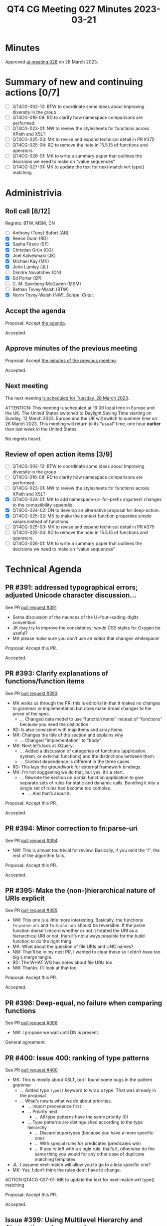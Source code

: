 :PROPERTIES:
:ID:       1FDC382F-0D32-4715-9EE6-3D3B0FCF3FA3
:END:
#+title: QT4 CG Meeting 027 Minutes 2023-03-21
#+author: Norm Tovey-Walsh
#+filetags: :qt4cg:
#+options: html-style:nil h:6
#+html_head: <link rel="stylesheet" type="text/css" href="/meeting/css/htmlize.css"/>
#+html_head: <link rel="stylesheet" type="text/css" href="../../../css/style.css"/>
#+html_head: <link rel="shortcut icon" href="/img/QT4-64.png" />
#+html_head: <link rel="apple-touch-icon" sizes="64x64" href="/img/QT4-64.png" type="image/png" />
#+html_head: <link rel="apple-touch-icon" sizes="76x76" href="/img/QT4-76.png" type="image/png" />
#+html_head: <link rel="apple-touch-icon" sizes="120x120" href="/img/QT4-120.png" type="image/png" />
#+html_head: <link rel="apple-touch-icon" sizes="152x152" href="/img/QT4-152.png" type="image/png" />
#+options: author:nil email:nil creator:nil timestamp:nil
#+startup: showall

* Minutes
:PROPERTIES:
:unnumbered: t
:CUSTOM_ID: minutes
:END:

Approved [[./03-28.html][at meeting 028]] on 28 March 2023.

* Summary of new and continuing actions [0/7]
:PROPERTIES:
:unnumbered: t
:CUSTOM_ID: new-actions
:END:

+ [ ] QT4CG-002-10: BTW to coordinate some ideas about improving diversity in the group
+ [ ] QT4CG-016-08: RD to clarify how namespace comparisons are performed.
+ [ ] QT4CG-023-01: NW to review the stylesheets for functions across XPath and XSLT
+ [ ] QT4CG-025-03: MK to revise and expand technical detail in PR #375
+ [ ] QT4CG-025-04: RD to remove the note in 15.5.15 of functions and operators.
+ [ ] QT4CG-026-01: MK to write a summary paper that outlines the decisions we need to make on “value sequences”
+ [ ] QT4CG-027-01:  MK to update the text for next-match wrt type() matching

* Administrivia
:PROPERTIES:
:CUSTOM_ID: administrivia
:END:

** Roll call [8/12]
:PROPERTIES:
:CUSTOM_ID: roll-call
:END:

Regrets: BTW, MSM, DN

+ [ ] Anthony (Tony) Bufort (AB)
+ [X] Reece Dunn (RD)
+ [X] Sasha Firsov (SF)
+ [X] Christian Grün (CG)
+ [X] Joel Kalvesmaki (JK)
+ [X] Michael Kay (MK)
+ [X] John Lumley (JL)
+ [ ] Dimitre Novatchev (DN)
+ [X] Ed Porter (EP)
+ [ ] C. M. Sperberg-McQueen (MSM)
+ [ ] Bethan Tovey-Walsh (BTW)
+ [X] Norm Tovey-Walsh (NW). /Scribe/. /Chair/.

** Accept the agenda
:PROPERTIES:
:CUSTOM_ID: agenda
:END:

Proposal: Accept [[../../agenda/2023/03-21.html][the agenda]].

Accepted.

** Approve minutes of the previous meeting
:PROPERTIES:
:CUSTOM_ID: approve-minutes
:END:

Proposal: Accept [[../../minutes/2023/03-14.html][the minutes of the previous meeting]].

Accepted.

** Next meeting
:PROPERTIES:
:CUSTOM_ID: next-meeting
:END:

The next meeting [[../../agenda/2023/03-28.html][is scheduled for Tuesday, 28 March 2023]].

ATTENTION: This meeting is scheduled at 16:00 local time in Europe and
the UK. The United States switched to Daylight Saving Time starting on
Sunday, 12 March 2023. Europe and the UK will switch to summer time on
26 March 2023. This meeting will return to its “usual” time, one hour
*earlier* than last week in the United States.

No regrets heard.

** Review of open action items [3/9]
:PROPERTIES:
:CUSTOM_ID: open-actions
:END:

+ [ ] QT4CG-002-10: BTW to coordinate some ideas about improving diversity in the group
+ [ ] QT4CG-016-08: RD to clarify how namespace comparisons are performed.
+ [ ] QT4CG-023-01: NW to review the stylesheets for functions across XPath and XSLT
+ [X] QT4CG-024-01: MK to add namespace-uri-for-prefix argument changes to the compatibility appendix
+ [X] QT4CG-024-02: DN to develop an alternative proposal for deep-action.
+ [X] QT4CG-025-02: MK to make the context function properties simple values instead of functions
+ [ ] QT4CG-025-03: MK to revise and expand technical detail in PR #375
+ [ ] QT4CG-025-04: RD to remove the note in 15.5.15 of functions and operators.
+ [ ] QT4CG-026-01: MK to write a summary paper that outlines the decisions we need to make on “value sequences”

* Technical Agenda
:PROPERTIES:
:CUSTOM_ID: technical-agenda
:END:

** PR #391: addressed typographical errors; adjusted Unicode character discussion…
:PROPERTIES:
:CUSTOM_ID: pr-391
:END:

See PR [[https://qt4cg.org/dashboard/#pr-391][pull request #391]]

+ Some discussion of the naunces of the U+four-leading-digits convention.
+ JK may try to improve the consistency; would CSS styles for Oxygen be useful?
+ MK please make sure you don’t use an editor that changes whitespace!

Proposal: Accept this PR.

Accepted.

** PR #393: Clarify explanations of functions/function items
:PROPERTIES:
:CUSTOM_ID: pr-393
:END:

See PR [[https://qt4cg.org/dashboard/#pr-393][pull request #393]]

+ MK walks us through the PR; this is editorial in that it makes no
  changes to grammar or implementation but does make broad changes to
  the prose of the spec.
  + … Changed data model to use “function items” instead of
    “functions” because you need the distinction.
+ RD: Is also consistent with map items and array items.
+ MK: Changes the title of the section and explains why
  + … Changed “implementation” to “body”
+ MK: Next let’s look at XQuery:
  + … Added a discussion of categories of functions (application,
    system, or external functions) and the distinctions between them.
  + … Context dependence is different in the three cases
+ RD: This lays the groundwork for external framework bindings.
+ MK: I’m not suggesting we do that, but yes, it’s a start.
  + … Rewrote the section on partial function application to give
    separate sets of rules for static and dynamic calls. Bundling it
    into a single set of rules had become too complex.
    + … And that’s about it.

Proposal: Accept this PR.

Accepted.

** PR #394: Minor correction to fn:parse-uri
:PROPERTIES:
:CUSTOM_ID: pr-394
:END:

See PR [[https://qt4cg.org/dashboard/#pr-394][pull request #394]]

+ NW: This is almost too trivial for review. Basically, if you omit
  the “/”, the rest of the algorithm fails.

Proposal: Accept this PR.

Accepted.

** PR #395: Make the (non-)hierarchical nature of URIs explicit
:PROPERTIES:
:CUSTOM_ID: pr-395
:END:

See PR [[https://qt4cg.org/dashboard/#pr-395][pull request #395]]

+ NW: This one is a little more interesting. Basically, the functions
  =fn:parse-uri= and =fn:build-uri= should be reversible. If the parse
  function doesn’t record whether or not it treated the URI as a
  hierarchical URI or not, then it’s not always possible for the build
  function to do the right thing.
+ MK: What about the question of file URIs and UNC names?
+ NW: That’ll be in my next PR, I wanted to clear these so I didn’t
  have too big a merge tangle.
+ RD: The WHAT WG has notes about file URIs too.
+ NW: Thanks. I’ll look at that too.

Proposal: Accept this PR.

Accepted.

** PR #396: Deep-equal, no failure when comparing functions
:PROPERTIES:
:CUSTOM_ID: pr-396
:END:

See PR [[https://qt4cg.org/dashboard/#pr-396][pull request #396]]

+ NW: I propose we wait until DN is present.

General agreement.

** PR #400: Issue 400: ranking of type patterns
:PROPERTIES:
:CUSTOM_ID: pr-400
:END:

See PR [[https://qt4cg.org/dashboard/#pr-400][pull request #400]]

+ MK: This is mostly about XSLT, but I found some bugs in the pattern grammar
  + … Added type =type()= keyword to wrap a type. That was already in the proposal.
  + … What’s new is what we do about priorities.
    + … Import precedence first
    + … Priority next
      + … All type patterns have the same priority (0)
    + … Type patterns are distinguished according to the type hierarchy
      + … Discard supertypes (because you have a more specific one)
      + … With special rules for predicates (predicates win)
      + … If you’re left with a single rule, that’s it, otherwise do
        the same thing you would for any other case of duplicate
        matching templates.
+ JL: I assume next-match will allow you to go to a less specific one?
+ MK: Yes, I don’t think the rules don’t have to change.

ACTION QT4CG-027-01:  MK to update the text for next-match wrt type() matching

Proposal: Accept this PR.

Accepted.

** Issue #399: Using Multilevel Hierarchy and Abstraction…deep-equal
:PROPERTIES:
:CUSTOM_ID: iss-399
:END:

See [[https://qt4cg.org/dashboard/#pr-399][issue #399]]

+ NW: I propose we wait until DN is present.

General agreement again.

* Any other business
:PROPERTIES:
:CUSTOM_ID: aob
:END:

+ NW: Apologies, I’ve let the agenda run a bit short this week. Shall
  we pick some more items?
+ RD: Could we look at local union types and some things like that?
+ MK: Yes, we could do. Looking at the PRs, #368 has open actions, 
  but we could do #360.

Agreement to look at #360.

** Issue #360: Issue 314 array composition and decomposition
:PROPERTIES:
:CUSTOM_ID: pr-360
:END:

See [[https://qt4cg.org/dashboard/#pr-360][issue #360]]

+ MK: Balisage paper from last year
  + … This is about doing navigation across arrays and maps
  + … I started with an abstraction the “parcel”, but I’ve moved to a
    concrete representation
  + … Let’s review…
    + … Splits maps and arrays into two sections for editorial convenience
    + (Abandonning the diff version; too much text moved around)
    + … Looking at 19 Arrays
      + … New functions available to users, array:members and array:of
      + … A value record is a map with a single key “value”
      + … Looking at he specification for those functions, starting at array:members
      + … What’s interesting his how it’s used. Need more use cases.
+ RD: Do we have a corresponding proposal for map:members and map:of?
+ MK: Not yet, but my plan is to do that next.
  + … The problem with map is what we already have map:entries and
    that’s not precisely what I’d like. Would be better if it returned
    a map with two keys.
+ RD: With this proposal you could potentially do array:of(map:members(…))
+ MK: Yes.

Touching briefly on provenance, and agreeing to keep it separate.

+ MK: The other primitives you need are how to get back. You can use
  “?” and just =map('value':.)=
  + … We could provide syntactic sugar, but this seems managable
+ ML: What’s interesting is that these new functions get used in the
  description of many of the other functions, for example
  array:insert-before()
+ CG: Could we possibly have an atomization of the array records?
  + … You can use them as input for arbitrary functions an you would
    get them to the right type.
+ MK: I think the problem is if what I’ve called value records were a
  new data type, then we could certainly say atomization works on it.
  Or that it was implicitly coerced to an array. Because I’ve tried to
  make it a concrete reuse of maps, it’s harder to give it any special
  magic behavior. There’s a tradeoff.
+ JL: There are no implications if I chose to use a map with a value
  key, that wouldn’t be special would it?
+ MK: No.

Proposal: Accept this PR.

Accepted.

** Local union types
:PROPERTIES:
:CUSTOM_ID: h-82D9098A-13BA-48D2-86FC-76591E041F8B
:END:

+ RD: Local union types were added before the CG started. I was going
  to suggest we look at that.
+ MK: Let’s look at 3.6.2.1 in XQuery
  + … The proposal is that the semantics are based on XSD union types.
    It has to be atomic types or union types.
  + … But the grammar just says =ItemType=, probably so you can put an
    enum in. We could restrict it to a type name so you have to name
    the enumerated type.
+ RD: Or we could introduce a local element union type that’s an
  atomic type or an enum type.
+ MK: Yes, that would possibly work.

MK reviews the semantics

+ MK: The subsumption rules are defined, but they’re the same as XSD.
  + … It’s really just a way of saying that you can use a union type
    just like it was in a scheme, but you don’t have to write a schema
    to do it.

* Adjourned
:PROPERTIES:
:CUSTOM_ID: adjourned
:END:
